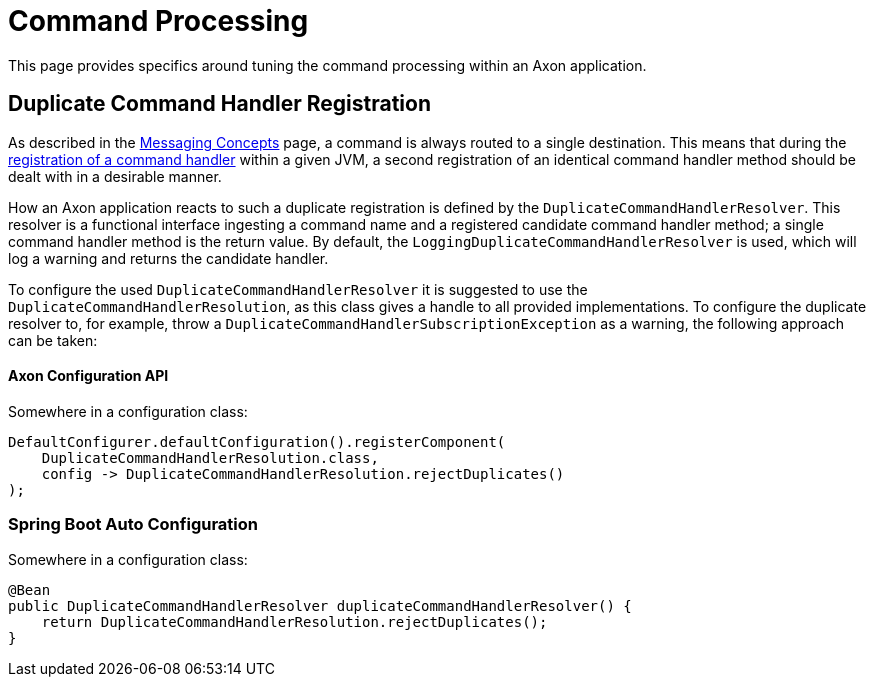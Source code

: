 = Command Processing

This page provides specifics around tuning the command processing within an Axon application.‌

== Duplicate Command Handler Registration

As described in the xref:../messaging-concepts/README.adoc[Messaging Concepts] page, a command is always routed to a single destination. This means that during the xref:../axon-framework-commands/configuration.adoc#registering-a-command-handler[registration of a command handler] within a given JVM, a second registration of an identical command handler method should be dealt with in a desirable manner.‌

How an Axon application reacts to such a duplicate registration is defined by the `DuplicateCommandHandlerResolver`. This resolver is a functional interface ingesting a command name and a registered candidate command handler method; a single command handler method is the return value. By default, the `LoggingDuplicateCommandHandlerResolver` is used, which will log a warning and returns the candidate handler.‌

To configure the used `DuplicateCommandHandlerResolver` it is suggested to use the `DuplicateCommandHandlerResolution`, as this class gives a handle to all provided implementations. To configure the duplicate resolver to, for example, throw a `DuplicateCommandHandlerSubscriptionException` as a warning, the following approach can be taken:

==== Axon Configuration API

Somewhere in a configuration class:

[source,java]
----
DefaultConfigurer.defaultConfiguration().registerComponent(
    DuplicateCommandHandlerResolution.class,
    config -> DuplicateCommandHandlerResolution.rejectDuplicates()
);

----

=== Spring Boot Auto Configuration
Somewhere in a configuration class:

[source,java]
----
@Bean
public DuplicateCommandHandlerResolver duplicateCommandHandlerResolver() {
    return DuplicateCommandHandlerResolution.rejectDuplicates();
}
----